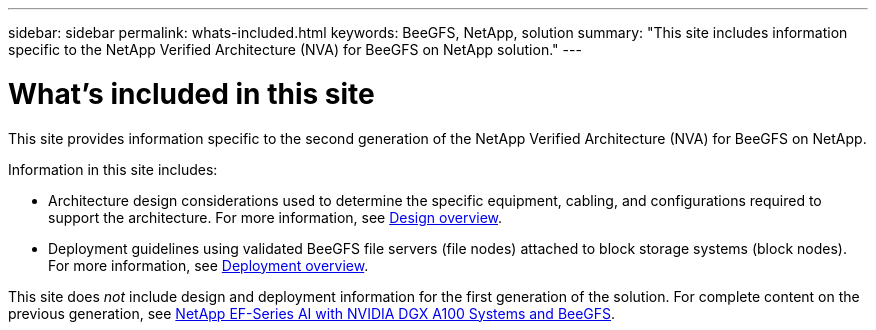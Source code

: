 ---
sidebar: sidebar
permalink: whats-included.html
keywords: BeeGFS, NetApp, solution
summary: "This site includes information specific to the NetApp Verified Architecture (NVA) for BeeGFS on NetApp solution."
---

= What's included in this site
:hardbreaks:
:nofooter:
:icons: font
:linkattrs:
:imagesdir: ./media/


[.lead]
This site provides information specific to the second generation of the NetApp Verified Architecture (NVA) for BeeGFS on NetApp.

Information in this site includes:

* Architecture design considerations used to determine the specific equipment, cabling, and configurations required to support the architecture. For more information, see link:beegfs-design-overview.html[Design overview].

* Deployment guidelines using validated BeeGFS file servers (file nodes) attached to block storage systems (block nodes). For more information, see link:beegfs-deploy-overview.html[Deployment overview].

This site does _not_ include design and deployment information for the first generation of the solution. For complete content on the previous generation, see link:https://www.netapp.com/pdf.html?item=/media/25445-nva-1156-design.pdf[NetApp EF-Series AI with NVIDIA DGX A100 Systems and BeeGFS].
